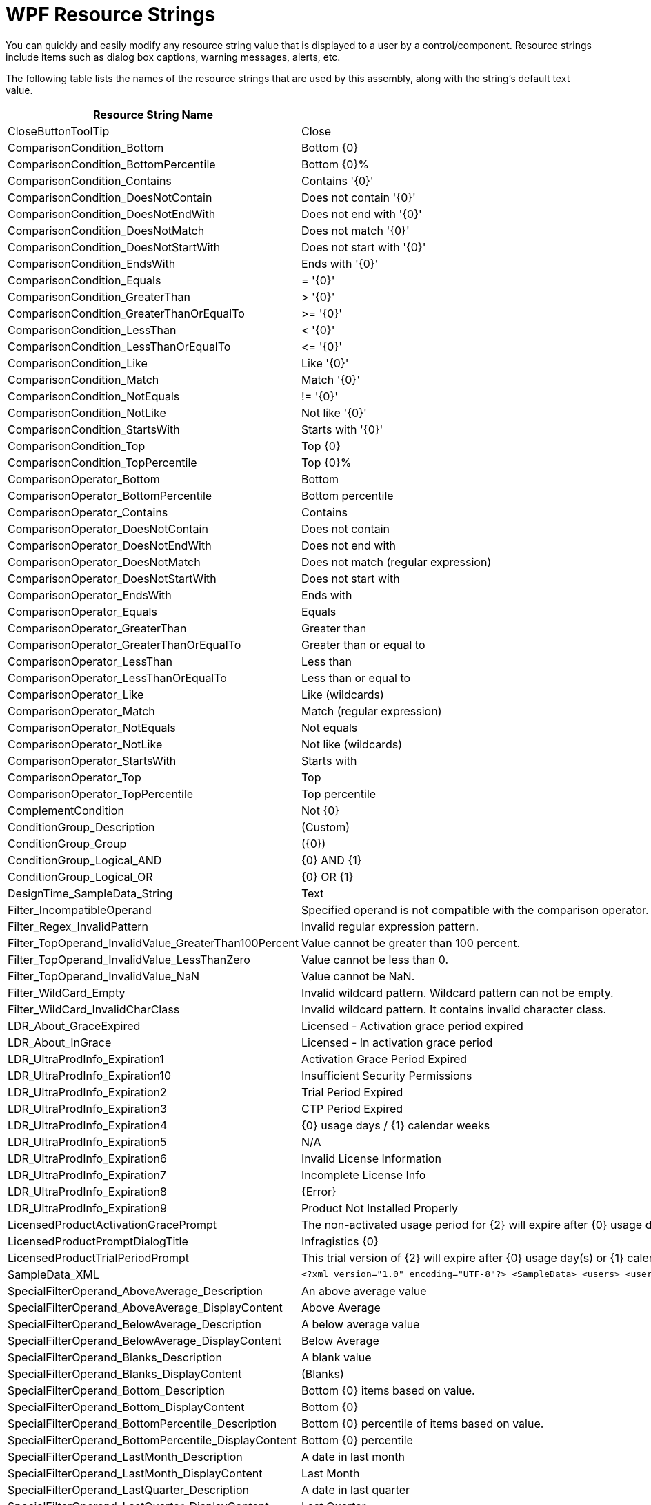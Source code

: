 ﻿////
|metadata|
{
    "name": "resource-strings-wpf-resource-strings",
    "controlName": [],
    "tags": [],
    "guid": "f607817e-2fa8-42d1-975a-14a236bc00e8",
    "buildFlags": ["wpf"],
    "createdOn": "2012-11-20T15:51:00.2615484Z"
}
|metadata|
////

= WPF Resource Strings

You can quickly and easily modify any resource string value that is displayed to a user by a control/component. Resource strings include items such as dialog box captions, warning messages, alerts, etc.

The following table lists the names of the resource strings that are used by this assembly, along with the string's default text value.

[options="header", cols="a,a"]
|====
|Resource String Name|Default Value

|CloseButtonToolTip
|Close

|ComparisonCondition_Bottom
|Bottom {0}

|ComparisonCondition_BottomPercentile
|Bottom {0}%

|ComparisonCondition_Contains
|Contains '{0}'

|ComparisonCondition_DoesNotContain
|Does not contain '{0}'

|ComparisonCondition_DoesNotEndWith
|Does not end with '{0}'

|ComparisonCondition_DoesNotMatch
|Does not match '{0}'

|ComparisonCondition_DoesNotStartWith
|Does not start with '{0}'

|ComparisonCondition_EndsWith
|Ends with '{0}'

|ComparisonCondition_Equals
|$$=$$ '{0}'

|ComparisonCondition_GreaterThan
|{gt} '{0}'

|ComparisonCondition_GreaterThanOrEqualTo
|{gt}= '{0}'

|ComparisonCondition_LessThan
|{lt} '{0}'

|ComparisonCondition_LessThanOrEqualTo
|$$<=$$ '{0}'

|ComparisonCondition_Like
|Like '{0}'

|ComparisonCondition_Match
|Match '{0}'

|ComparisonCondition_NotEquals
|!= '{0}'

|ComparisonCondition_NotLike
|Not like '{0}'

|ComparisonCondition_StartsWith
|Starts with '{0}'

|ComparisonCondition_Top
|Top {0}

|ComparisonCondition_TopPercentile
|Top {0}%

|ComparisonOperator_Bottom
|Bottom

|ComparisonOperator_BottomPercentile
|Bottom percentile

|ComparisonOperator_Contains
|Contains

|ComparisonOperator_DoesNotContain
|Does not contain

|ComparisonOperator_DoesNotEndWith
|Does not end with

|ComparisonOperator_DoesNotMatch
|Does not match (regular expression)

|ComparisonOperator_DoesNotStartWith
|Does not start with

|ComparisonOperator_EndsWith
|Ends with

|ComparisonOperator_Equals
|Equals

|ComparisonOperator_GreaterThan
|Greater than

|ComparisonOperator_GreaterThanOrEqualTo
|Greater than or equal to

|ComparisonOperator_LessThan
|Less than

|ComparisonOperator_LessThanOrEqualTo
|Less than or equal to

|ComparisonOperator_Like
|Like (wildcards)

|ComparisonOperator_Match
|Match (regular expression)

|ComparisonOperator_NotEquals
|Not equals

|ComparisonOperator_NotLike
|Not like (wildcards)

|ComparisonOperator_StartsWith
|Starts with

|ComparisonOperator_Top
|Top

|ComparisonOperator_TopPercentile
|Top percentile

|ComplementCondition
|Not {0}

|ConditionGroup_Description
|(Custom)

|ConditionGroup_Group
|({0})

|ConditionGroup_Logical_AND
|{0} AND {1}

|ConditionGroup_Logical_OR
|{0} OR {1}

|DesignTime_SampleData_String
|Text

|Filter_IncompatibleOperand
|Specified operand is not compatible with the comparison operator.

|Filter_Regex_InvalidPattern
|Invalid regular expression pattern.

|Filter_TopOperand_InvalidValue_GreaterThan100Percent
|Value cannot be greater than 100 percent.

|Filter_TopOperand_InvalidValue_LessThanZero
|Value cannot be less than 0.

|Filter_TopOperand_InvalidValue_NaN
|Value cannot be NaN.

|Filter_WildCard_Empty
|Invalid wildcard pattern. Wildcard pattern can not be empty.

|Filter_WildCard_InvalidCharClass
|Invalid wildcard pattern. It contains invalid character class.

|LDR_About_GraceExpired
|Licensed - Activation grace period expired

|LDR_About_InGrace
|Licensed - In activation grace period

|LDR_UltraProdInfo_Expiration1
|Activation Grace Period Expired

|LDR_UltraProdInfo_Expiration10
|Insufficient Security Permissions

|LDR_UltraProdInfo_Expiration2
|Trial Period Expired

|LDR_UltraProdInfo_Expiration3
|CTP Period Expired

|LDR_UltraProdInfo_Expiration4
|{0} usage days / {1} calendar weeks

|LDR_UltraProdInfo_Expiration5
|N/A

|LDR_UltraProdInfo_Expiration6
|Invalid License Information

|LDR_UltraProdInfo_Expiration7
|Incomplete License Info

|LDR_UltraProdInfo_Expiration8
|{Error}

|LDR_UltraProdInfo_Expiration9
|Product Not Installed Properly

|LicensedProductActivationGracePrompt
|The non-activated usage period for {2} will expire after {0} usage day(s) or {1} calendar week(s), whichever comes first. You need to activate this product using the Product Activation Wizard.

|LicensedProductPromptDialogTitle
|Infragistics {0}

|LicensedProductTrialPeriodPrompt
|This trial version of {2} will expire after {0} usage day(s) or {1} calendar week(s), whichever comes first.

|SampleData_XML
|
[source,xml]
----
<?xml version="1.0" encoding="UTF-8"?> <SampleData> <users> <user> <name>John Smith</name> <department>Human Resources</department> <salary>52,500</salary> <email>john@hotmail.com</email> </user> <user> <name>Mary Hernandez</name> <department>Sales</department> <salary>65,100</salary> <email>MaryH@hotmail.com</email> </user> <user> <name>Barbara Bailey</name> <department>Admin</department> <salary>35,750</salary> <email>BB@hotmail.com</email> </user> <user> <name>Margaret Jones</name> <department>Admin</department> <salary>37,750</salary> <email>MargeJ@hotmail.com</email> </user> <user> <name>Bobby Jones</name> <department>Accounting</department> <salary>53,250</salary> <email>BobbyJ@hotmail.com</email> </user> <user> <name>Jonathan Barclay</name> <department>Board of Directors</department> <salary>123,000</salary> <email>JonathanB@hotmail.com</email> </user> <user> <name>Martha Beckinsale</name> <department>Sales</department> <salary>99,700</salary> <email>MarthaB@hotmail.com</email> </user> <user> <name>Kate Shannon</name> <department>Sales</department> <salary>69,000</salary> <email>KateS@hotmail.com</email> </user> </users> </SampleData>
----

|SpecialFilterOperand_AboveAverage_Description
|An above average value

|SpecialFilterOperand_AboveAverage_DisplayContent
|Above Average

|SpecialFilterOperand_BelowAverage_Description
|A below average value

|SpecialFilterOperand_BelowAverage_DisplayContent
|Below Average

|SpecialFilterOperand_Blanks_Description
|A blank value

|SpecialFilterOperand_Blanks_DisplayContent
|(Blanks)

|SpecialFilterOperand_Bottom_Description
|Bottom {0} items based on value.

|SpecialFilterOperand_Bottom_DisplayContent
|Bottom {0}

|SpecialFilterOperand_BottomPercentile_Description
|Bottom {0} percentile of items based on value.

|SpecialFilterOperand_BottomPercentile_DisplayContent
|Bottom {0} percentile

|SpecialFilterOperand_LastMonth_Description
|A date in last month

|SpecialFilterOperand_LastMonth_DisplayContent
|Last Month

|SpecialFilterOperand_LastQuarter_Description
|A date in last quarter

|SpecialFilterOperand_LastQuarter_DisplayContent
|Last Quarter

|SpecialFilterOperand_LastWeek_Description
|A date in last week

|SpecialFilterOperand_LastWeek_DisplayContent
|Last Week

|SpecialFilterOperand_LastYear_Description
|A date in last year

|SpecialFilterOperand_LastYear_DisplayContent
|Last Year

|SpecialFilterOperand_Month_Description
|A date in {0} of any year

|SpecialFilterOperand_Month_DisplayContent
|{0}

|SpecialFilterOperand_NextMonth_Description
|A date in next month

|SpecialFilterOperand_NextMonth_DisplayContent
|Next Month

|SpecialFilterOperand_NextQuarter_Description
|A date in next quarter

|SpecialFilterOperand_NextQuarter_DisplayContent
|Next Quarter

|SpecialFilterOperand_NextWeek_Description
|A date in next week

|SpecialFilterOperand_NextWeek_DisplayContent
|Next Week

|SpecialFilterOperand_NextYear_Description
|A date in next year

|SpecialFilterOperand_NextYear_DisplayContent
|Next Year

|SpecialFilterOperand_NonBlanks_Description
|Any non-blank value

|SpecialFilterOperand_NonBlanks_DisplayContent
|(NonBlanks)

|SpecialFilterOperand_Quarter_Description
|A date in quarter {0} of any year

|SpecialFilterOperand_Quarter_DisplayContent
|Quarter {0}

|SpecialFilterOperand_ThisMonth_Description
|A date in the current month

|SpecialFilterOperand_ThisMonth_DisplayContent
|This Month

|SpecialFilterOperand_ThisQuarter_Description
|A date in the current quarter

|SpecialFilterOperand_ThisQuarter_DisplayContent
|This Quarter

|SpecialFilterOperand_ThisWeek_Description
|A date in the current week

|SpecialFilterOperand_ThisWeek_DisplayContent
|This Week

|SpecialFilterOperand_ThisYear_Description
|A date in this year

|SpecialFilterOperand_ThisYear_DisplayContent
|This Year

|SpecialFilterOperand_Today_Description
|Today's date

|SpecialFilterOperand_Today_DisplayContent
|Today

|SpecialFilterOperand_Tomorrow_Description
|Tomorrow's date

|SpecialFilterOperand_Tomorrow_DisplayContent
|Tomorrow

|SpecialFilterOperand_Top_Description
|Top {0} items based on value.

|SpecialFilterOperand_Top_DisplayContent
|Top {0}

|SpecialFilterOperand_TopPercentile_Description
|Top {0} percentile of items based on value.

|SpecialFilterOperand_TopPercentile_DisplayContent
|Top {0} percentile

|SpecialFilterOperand_YearToDate_Description
|A date in this year up until today

|SpecialFilterOperand_YearToDate_DisplayContent
|Year To Date

|SpecialFilterOperand_Yesterday_Description
|Yesterday's date

|SpecialFilterOperand_Yesterday_DisplayContent
|Yesterday

|TrialKey_AboutDialogLabel
|{Trial}

|UltraComponentDesignerVerbAbout
|About

|UltraPropertyPageDialogButtonCancel
|&Cancel

|UltraPropertyPageDialogButtonOk
|&OK

|====